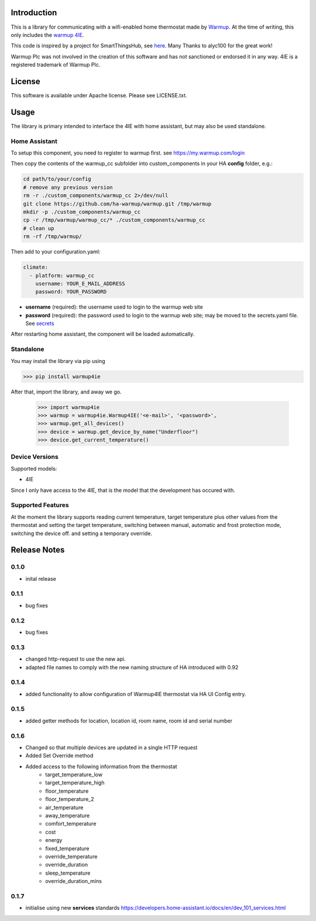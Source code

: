 Introduction
============

This is a library for communicating with a wifi-enabled home thermostat made by
`Warmup <https://www.warmup.co.uk/>`_. At the time of writing, this only 
includes the `warmup 4IE <https://www.warmup.co.uk/thermostats/smart/4ie-underfloor-heating>`_.

This code is inspired by a project for SmartThingsHub, see `here <https://github.com/alyc100/SmartThingsPublic/blob/master/devicetypes/alyc100/warmup-4ie.src/warmup-4ie.groovy>`_. Many Thanks to alyc100 for the great work!

Warmup Plc was not involved in the creation of this
software and has not sanctioned or endorsed it in any way.
4IE is a registered trademark of Warmup Plc.

License
=======

This software is available under Apache license. Please see LICENSE.txt.


Usage
=====
The library is primary intended to interface the 4IE with home assistant, but may also be used standalone.

Home Assistant
---------------

To setup this component, you need to register to warmup first.
see https://my.warmup.com/login

Then copy the contents of the warmup_cc subfolder into custom_components 
in your HA **config** folder, e.g.:

.. code-block:: sh

  cd path/to/your/config
  # remove any previous version
  rm -r ./custom_components/warmup_cc 2>/dev/null
  git clone https://github.com/ha-warmup/warmup.git /tmp/warmup
  mkdir -p ./custom_components/warmup_cc
  cp -r /tmp/warmup/warmup_cc/* ./custom_components/warmup_cc
  # clean up
  rm -rf /tmp/warmup/


Then add to your
configuration.yaml:

.. code-block:: yaml

  climate:
    - platform: warmup_cc
      username: YOUR_E_MAIL_ADDRESS
      password: YOUR_PASSWORD

* **username** (required): the username used to login to the warmup web site
* **password** (required): the password used to login to the warmup web site; may be moved to the secrets.yaml file. See `secrets <https://www.home-assistant.io/docs/configuration/secrets/>`_

After restarting home assistant, the component will be loaded automatically.

Standalone
----------
You may install the library via pip using

>>> pip install warmup4ie

After that, import the library, and away we go.

    >>> import warmup4ie
    >>> warmup = warmup4ie.Warmup4IE('<e-mail>', '<password>',
    >>> warmup.get_all_devices()
    >>> device = warmup.get_device_by_name("Underfloor")
    >>> device.get_current_temperature()

Device Versions
---------------

Supported models:

- 4IE

Since I only have access to the 4IE, that is the model that the development 
has occured with. 

Supported Features
------------------

At the moment the library supports reading current temperature, target temperature plus other values from the thermostat
and setting the target temperature, switching between manual, automatic and frost protection mode, switching the device off.
and setting a temporary override.

Release Notes
=============

0.1.0
-----

- inital release

0.1.1
-----

- bug fixes

0.1.2
-----

- bug fixes

0.1.3
-----

- changed http-request to use the new api.
- adapted file names to comply with the new naming structure of HA introduced with 0.92

0.1.4
-----

- added functionality to allow configuration of Warmup4IE thermostat via HA UI Config entry.

0.1.5
-----

- added getter methods for location, location id, room name, room id and serial number

0.1.6
-----

- Changed so that multiple devices are updated in a single HTTP request
- Added Set Override method
- Added access to the following information from the thermostat
    - target_temperature_low
    - target_temperature_high
    - floor_temperature
    - floor_temperature_2
    - air_temperature
    - away_temperature
    - comfort_temperature
    - cost
    - energy
    - fixed_temperature
    - override_temperature
    - override_duration
    - sleep_temperature
    - override_duration_mins

0.1.7
-----

- initialise using new **services** standards https://developers.home-assistant.io/docs/en/dev_101_services.html 

